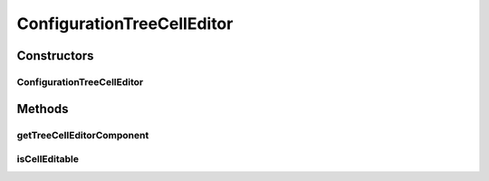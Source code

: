 .. java:import:: java.awt Component

.. java:import:: java.awt.event MouseEvent

.. java:import:: java.util EventObject

.. java:import:: javax.swing DefaultCellEditor

.. java:import:: javax.swing JTextField

.. java:import:: javax.swing JTree

.. java:import:: javax.swing.tree TreePath

.. java:import:: ca.nengo.config MainHandler

.. java:import:: ca.nengo.config Property

.. java:import:: ca.nengo.config.ui ConfigurationTreeModel.NullValue

.. java:import:: ca.nengo.config.ui ConfigurationTreeModel.Value

ConfigurationTreeCellEditor
===========================

.. java:package:: ca.nengo.config.ui
   :noindex:

.. java:type:: public class ConfigurationTreeCellEditor extends DefaultCellEditor

   TreeCellEditor for configuration trees. Gets editor components for property values from MainHandler.

   :author: Bryan Tripp

Constructors
------------
ConfigurationTreeCellEditor
^^^^^^^^^^^^^^^^^^^^^^^^^^^

.. java:constructor:: public ConfigurationTreeCellEditor(JTree tree)
   :outertype: ConfigurationTreeCellEditor

   :param tree: Configuration tree to which this cell editor is to belong

Methods
-------
getTreeCellEditorComponent
^^^^^^^^^^^^^^^^^^^^^^^^^^

.. java:method:: @Override public Component getTreeCellEditorComponent(JTree tree, Object value, boolean isSelected, boolean expanded, boolean leaf, int row)
   :outertype: ConfigurationTreeCellEditor

isCellEditable
^^^^^^^^^^^^^^

.. java:method:: @Override public boolean isCellEditable(EventObject e)
   :outertype: ConfigurationTreeCellEditor


